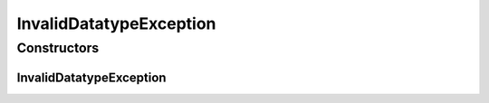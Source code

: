 .. java:import:: it.crs4.most.ehrlib.datatypes EhrDatatype

InvalidDatatypeException
========================

.. java:package:: it.crs4.most.ehrlib.exceptions
   :noindex:

.. java:type:: public class InvalidDatatypeException extends Exception

   This exception is called when a user attempts to set an invalid value to a \ :java:ref:`EhrDatatype`\  item.

Constructors
------------
InvalidDatatypeException
^^^^^^^^^^^^^^^^^^^^^^^^

.. java:constructor:: public InvalidDatatypeException(String validityMessage)
   :outertype: InvalidDatatypeException

   Instantiates a new invalid datatype exception.

   :param validityMessage: the validity message

